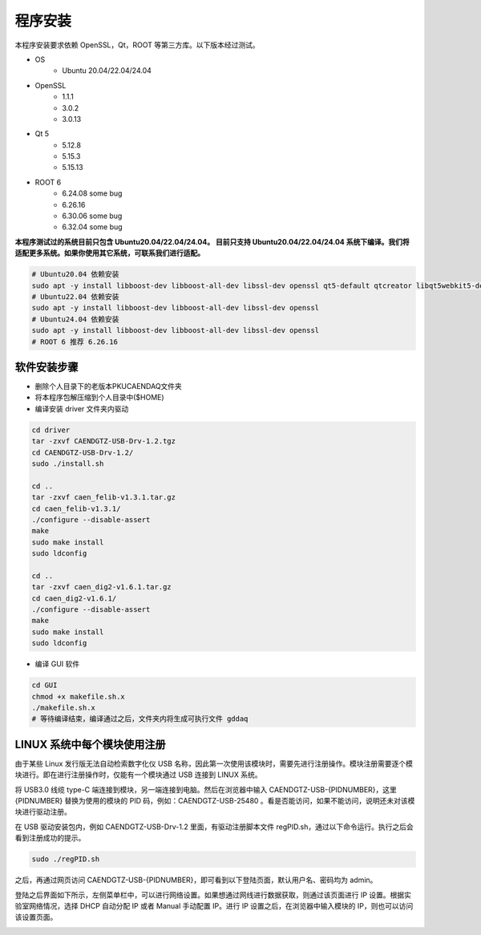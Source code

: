 .. INSTALL.rst --- 
.. 
.. Description: 
.. Author: Hongyi Wu(吴鸿毅)
.. Email: wuhongyi@qq.com 
.. Created: 六 2月  3 20:52:33 2024 (+0800)
.. Last-Updated: 日 9月  8 15:22:47 2024 (+0800)
..           By: Hongyi Wu(吴鸿毅)
..     Update #: 17
.. URL: http://wuhongyi.cn 

=================================   
程序安装
=================================   

本程序安装要求依赖 OpenSSL，Qt，ROOT 等第三方库。以下版本经过测试。

* OS
    - Ubuntu 20.04/22.04/24.04
* OpenSSL
    - 1.1.1
    - 3.0.2
    - 3.0.13  
* Qt 5
    - 5.12.8
    - 5.15.3
    - 5.15.13  
* ROOT 6
    - 6.24.08 some bug
    - 6.26.16 
    - 6.30.06 some bug 
    - 6.32.04 some bug

  
**本程序测试过的系统目前只包含 Ubuntu20.04/22.04/24.04。 目前只支持 Ubuntu20.04/22.04/24.04 系统下编译。我们将适配更多系统。如果你使用其它系统，可联系我们进行适配。**

.. code-block:: bash

  # Ubuntu20.04 依赖安装
  sudo apt -y install libboost-dev libboost-all-dev libssl-dev openssl qt5-default qtcreator libqt5webkit5-dev libqt5webengine5 qtwebengine5-dev libqt5webenginecore5 libqt5webenginewidgets5 libqt5webengine-data libqt5webchannel5-dev libqt5websockets5-dev libqt5websockets5 libqt5webview5-dev libqt5webview5 libqt5charts5-dev
  # Ubuntu22.04 依赖安装
  sudo apt -y install libboost-dev libboost-all-dev libssl-dev openssl 
  # Ubuntu24.04 依赖安装
  sudo apt -y install libboost-dev libboost-all-dev libssl-dev openssl 
  # ROOT 6 推荐 6.26.16

  
---------------------------------
软件安装步骤
---------------------------------

* 删除个人目录下的老版本PKUCAENDAQ文件夹
* 将本程序包解压缩到个人目录中($HOME)
* 编译安装 driver 文件夹内驱动

.. code-block:: bash

  cd driver
  tar -zxvf CAENDGTZ-USB-Drv-1.2.tgz
  cd CAENDGTZ-USB-Drv-1.2/
  sudo ./install.sh

  cd ..
  tar -zxvf caen_felib-v1.3.1.tar.gz 
  cd caen_felib-v1.3.1/
  ./configure --disable-assert
  make
  sudo make install
  sudo ldconfig

  cd ..
  tar -zxvf caen_dig2-v1.6.1.tar.gz   
  cd caen_dig2-v1.6.1/
  ./configure --disable-assert
  make
  sudo make install
  sudo ldconfig


* 编译 GUI 软件

.. code-block:: bash
  
  cd GUI
  chmod +x makefile.sh.x
  ./makefile.sh.x
  # 等待编译结束，编译通过之后，文件夹内将生成可执行文件 gddaq
  


		
---------------------------------
LINUX 系统中每个模块使用注册
---------------------------------

由于某些 Linux 发行版无法自动检索数字化仪 USB 名称，因此第一次使用该模块时，需要先进行注册操作。模块注册需要逐个模块进行。即在进行注册操作时，仅能有一个模块通过 USB 连接到 LINUX 系统。

将 USB3.0 线缆 type-C 端连接到模块，另一端连接到电脑。然后在浏览器中输入 CAENDGTZ-USB-{PIDNUMBER}，这里 {PIDNUMBER} 替换为使用的模块的 PID 码，例如：CAENDGTZ-USB-25480 。看是否能访问，如果不能访问，说明还未对该模块进行驱动注册。

在 USB 驱动安装包内，例如 CAENDGTZ-USB-Drv-1.2 里面，有驱动注册脚本文件 regPID.sh，通过以下命令运行。执行之后会看到注册成功的提示。

.. code-block:: bash

  sudo ./regPID.sh
		
之后，再通过网页访问  CAENDGTZ-USB-{PIDNUMBER}，即可看到以下登陆页面，默认用户名、密码均为 admin。

.. image:: /_static/img/usblogin.png

登陆之后界面如下所示，左侧菜单栏中，可以进行网络设置。如果想通过网线进行数据获取，则通过该页面进行 IP 设置。根据实验室网络情况，选择 DHCP 自动分配 IP 或者 Manual 手动配置 IP。进行 IP 设置之后，在浏览器中输入模块的 IP，则也可以访问该设置页面。
	   
.. image:: /_static/img/caendgtz-usb-home.png




	   

	   
.. 
.. INSTALL.rst ends here
